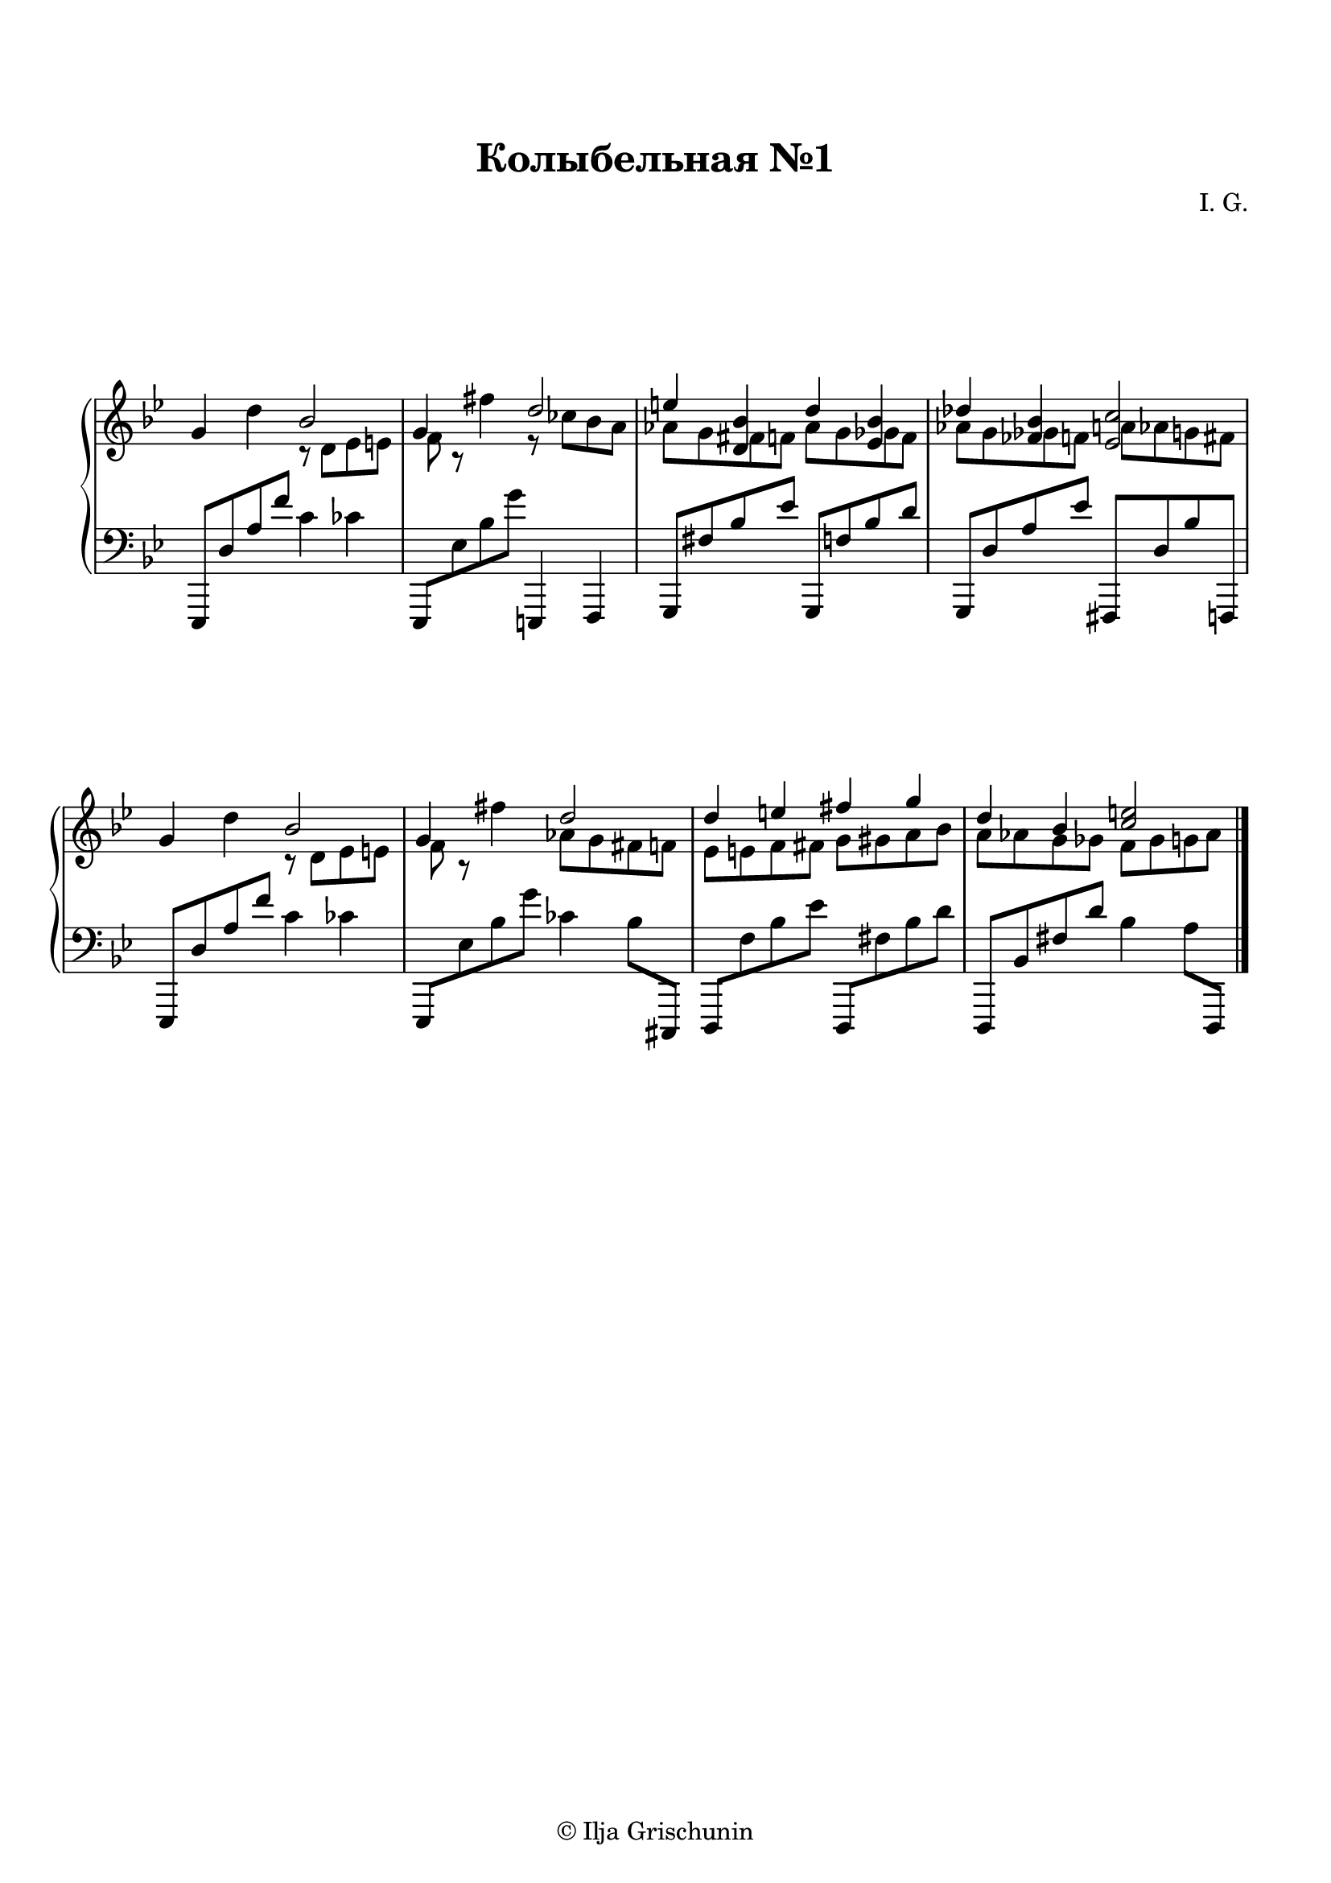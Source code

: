 \version "2.19.15"

\language "deutsch"

\header {
  title = "Колыбельная №1"
  %meter = "Allegro"
  composer = "I. G."
  tagline = \markup {\char ##x00A9 "Ilja Grischunin"}
}

\paper {
  #(set-paper-size "a4")
  top-system-spacing.basic-distance = #25
  top-markup-spacing.basic-distance = #10
  markup-system-spacing.basic-distance = #25
  system-system-spacing.basic-distance = #25
  %score-system-spacing.basic-distance = #40
  %score-markup-spacing.basic-distance = #25
  last-bottom-spacing.basic-distance = #25
  left-margin = 10
  right-margin = 13
}

\layout {
  indent = 5
  \context {
    \Score
    \remove "Bar_number_engraver"
    %\override StaffGrouper.staff-staff-spacing.padding = #0
    %\override StaffGrouper.staff-staff-spacing.basic-distance = #1
  }
}

RH = \relative {
  \clef treble
  \key g \minor
  \override Staff.TimeSignature.stencil = ##f
  g'4 d'
  <<
    {
      b2 g4
    }
    \\
    {
      r8 d es e f r
    }
  >>
  fis'4
  <<
    {
      d2 e4 <d, b'> d' <es, b'> des' <fes, b><es c'>2
    }
    \\
    {
      r8 ces' b a as g 
      \once \override NoteColumn.force-hshift = #1.3
      fis f as g
      \once \override NoteColumn.force-hshift = #1.3
      ges f as g
      \once \override NoteColumn.force-hshift = #1.5
      ges f 
      \once \override NoteColumn.force-hshift = #1.3
      a as g fis
    }
  >>
  g4 d'
  <<
    {
      b2 g4
    }
    \\
    {
      r8 d es e f r
    }
  >>
  fis'4
  <<
    {
      d2 d4 e fis g d b <c e>2
    }
    \\
    {
      as8 g fis f es e f fis g gis a b a as g ges f ges g as
    }
  >>
  \bar "|."
}

LH = \relative {
  \clef bass
  \key g \minor
  \override Staff.TimeSignature.stencil = ##f
  es,,8 d'' a' f' c4 ces
  es,,,8 es'' b' g' e,,,4 f
  g8 fis'' b es g,,, f'' b d
  g,,, d'' a' es' fis,,, d'' b' f,,
  es8 d'' a' f' c4 ces
  es,,,8 es'' b' g' ces,4 b8 cis,,,
  d f'' b es d,,, fis'' b d
  d,,, b'' fis' d' b4 a8 d,,,
}

\score {
  \new PianoStaff
  \with {
    %\override StaffGrouper.staff-staff-spacing.basic-distance = #20
  }
  <<
    \new Staff = "RH" \RH
    \new Staff = "LH" \LH
  >>
}